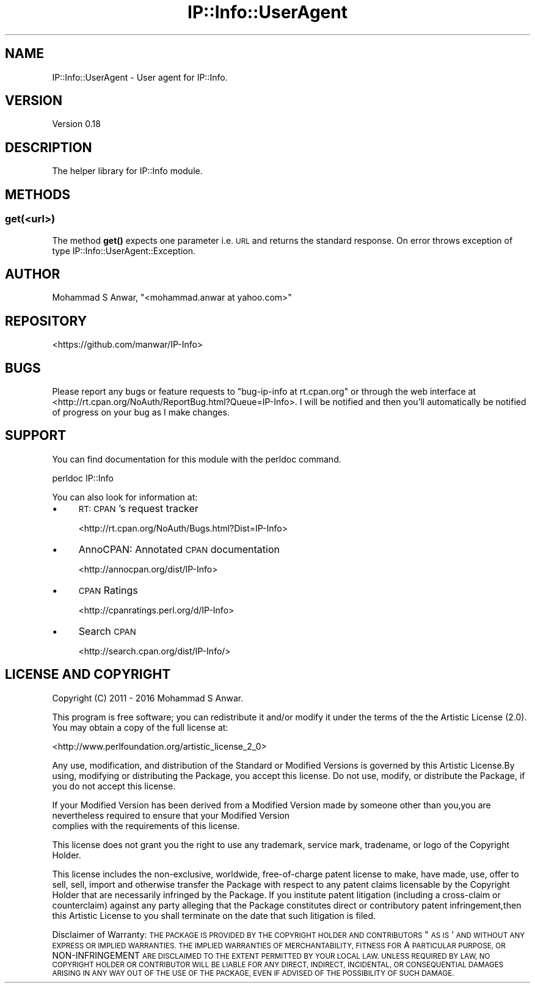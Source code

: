 .\" Automatically generated by Pod::Man 4.14 (Pod::Simple 3.40)
.\"
.\" Standard preamble:
.\" ========================================================================
.de Sp \" Vertical space (when we can't use .PP)
.if t .sp .5v
.if n .sp
..
.de Vb \" Begin verbatim text
.ft CW
.nf
.ne \\$1
..
.de Ve \" End verbatim text
.ft R
.fi
..
.\" Set up some character translations and predefined strings.  \*(-- will
.\" give an unbreakable dash, \*(PI will give pi, \*(L" will give a left
.\" double quote, and \*(R" will give a right double quote.  \*(C+ will
.\" give a nicer C++.  Capital omega is used to do unbreakable dashes and
.\" therefore won't be available.  \*(C` and \*(C' expand to `' in nroff,
.\" nothing in troff, for use with C<>.
.tr \(*W-
.ds C+ C\v'-.1v'\h'-1p'\s-2+\h'-1p'+\s0\v'.1v'\h'-1p'
.ie n \{\
.    ds -- \(*W-
.    ds PI pi
.    if (\n(.H=4u)&(1m=24u) .ds -- \(*W\h'-12u'\(*W\h'-12u'-\" diablo 10 pitch
.    if (\n(.H=4u)&(1m=20u) .ds -- \(*W\h'-12u'\(*W\h'-8u'-\"  diablo 12 pitch
.    ds L" ""
.    ds R" ""
.    ds C` ""
.    ds C' ""
'br\}
.el\{\
.    ds -- \|\(em\|
.    ds PI \(*p
.    ds L" ``
.    ds R" ''
.    ds C`
.    ds C'
'br\}
.\"
.\" Escape single quotes in literal strings from groff's Unicode transform.
.ie \n(.g .ds Aq \(aq
.el       .ds Aq '
.\"
.\" If the F register is >0, we'll generate index entries on stderr for
.\" titles (.TH), headers (.SH), subsections (.SS), items (.Ip), and index
.\" entries marked with X<> in POD.  Of course, you'll have to process the
.\" output yourself in some meaningful fashion.
.\"
.\" Avoid warning from groff about undefined register 'F'.
.de IX
..
.nr rF 0
.if \n(.g .if rF .nr rF 1
.if (\n(rF:(\n(.g==0)) \{\
.    if \nF \{\
.        de IX
.        tm Index:\\$1\t\\n%\t"\\$2"
..
.        if !\nF==2 \{\
.            nr % 0
.            nr F 2
.        \}
.    \}
.\}
.rr rF
.\" ========================================================================
.\"
.IX Title "IP::Info::UserAgent 3"
.TH IP::Info::UserAgent 3 "2019-10-05" "perl v5.32.0" "User Contributed Perl Documentation"
.\" For nroff, turn off justification.  Always turn off hyphenation; it makes
.\" way too many mistakes in technical documents.
.if n .ad l
.nh
.SH "NAME"
IP::Info::UserAgent \- User agent for IP::Info.
.SH "VERSION"
.IX Header "VERSION"
Version 0.18
.SH "DESCRIPTION"
.IX Header "DESCRIPTION"
The helper library for IP::Info module.
.SH "METHODS"
.IX Header "METHODS"
.SS "get(<url>)"
.IX Subsection "get(<url>)"
The method \fBget()\fR expects one parameter i.e. \s-1URL\s0 and returns the standard response.
On error throws exception of type IP::Info::UserAgent::Exception.
.SH "AUTHOR"
.IX Header "AUTHOR"
Mohammad S Anwar, \f(CW\*(C`<mohammad.anwar at yahoo.com>\*(C'\fR
.SH "REPOSITORY"
.IX Header "REPOSITORY"
<https://github.com/manwar/IP\-Info>
.SH "BUGS"
.IX Header "BUGS"
Please  report  any  bugs or feature requests to \f(CW\*(C`bug\-ip\-info at rt.cpan.org\*(C'\fR or
through the web interface at <http://rt.cpan.org/NoAuth/ReportBug.html?Queue=IP\-Info>.
I will be notified and then you'll automatically be notified of  progress on your
bug as I make changes.
.SH "SUPPORT"
.IX Header "SUPPORT"
You can find documentation for this module with the perldoc command.
.PP
.Vb 1
\&    perldoc IP::Info
.Ve
.PP
You can also look for information at:
.IP "\(bu" 4
\&\s-1RT: CPAN\s0's request tracker
.Sp
<http://rt.cpan.org/NoAuth/Bugs.html?Dist=IP\-Info>
.IP "\(bu" 4
AnnoCPAN: Annotated \s-1CPAN\s0 documentation
.Sp
<http://annocpan.org/dist/IP\-Info>
.IP "\(bu" 4
\&\s-1CPAN\s0 Ratings
.Sp
<http://cpanratings.perl.org/d/IP\-Info>
.IP "\(bu" 4
Search \s-1CPAN\s0
.Sp
<http://search.cpan.org/dist/IP\-Info/>
.SH "LICENSE AND COPYRIGHT"
.IX Header "LICENSE AND COPYRIGHT"
Copyright (C) 2011 \- 2016 Mohammad S Anwar.
.PP
This  program  is  free software; you can redistribute it and/or modify it under
the  terms  of the the Artistic License (2.0). You may obtain a copy of the full
license at:
.PP
<http://www.perlfoundation.org/artistic_license_2_0>
.PP
Any  use,  modification, and distribution of the Standard or Modified Versions is
governed by this Artistic License.By using, modifying or distributing the Package,
you accept this license. Do not use, modify, or distribute the Package, if you do
not accept this license.
.PP
If your Modified Version has been derived from a Modified Version made by someone
other than you,you are nevertheless required to ensure that your Modified Version
 complies with the requirements of this license.
.PP
This  license  does  not grant you the right to use any trademark,  service mark,
tradename, or logo of the Copyright Holder.
.PP
This license includes the non-exclusive, worldwide, free-of-charge patent license
to make,  have made, use,  offer to sell, sell, import and otherwise transfer the
Package with respect to any patent claims licensable by the Copyright Holder that
are  necessarily  infringed  by  the  Package. If you institute patent litigation
(including  a  cross-claim  or  counterclaim) against any party alleging that the
Package constitutes direct or contributory patent infringement,then this Artistic
License to you shall terminate on the date that such litigation is filed.
.PP
Disclaimer  of  Warranty:  \s-1THE\s0  \s-1PACKAGE\s0  \s-1IS\s0  \s-1PROVIDED BY THE COPYRIGHT HOLDER AND
CONTRIBUTORS\s0  "\s-1AS IS\s0'  \s-1AND WITHOUT ANY EXPRESS OR IMPLIED WARRANTIES. THE IMPLIED
WARRANTIES\s0    \s-1OF\s0   \s-1MERCHANTABILITY,\s0   \s-1FITNESS\s0   \s-1FOR\s0   A   \s-1PARTICULAR\s0  \s-1PURPOSE, OR\s0
NON-INFRINGEMENT \s-1ARE DISCLAIMED TO THE EXTENT PERMITTED BY YOUR LOCAL LAW. UNLESS
REQUIRED BY LAW, NO COPYRIGHT HOLDER OR CONTRIBUTOR WILL BE LIABLE FOR ANY DIRECT,
INDIRECT, INCIDENTAL,\s0  \s-1OR CONSEQUENTIAL DAMAGES ARISING IN ANY WAY OUT OF THE USE
OF THE PACKAGE, EVEN IF ADVISED OF THE POSSIBILITY OF SUCH DAMAGE.\s0
